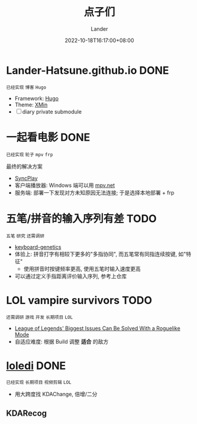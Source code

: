 #+title: 点子们
#+date: 2022-10-18T16:17:00+08:00
#+weight: 1
#+categories[]: misc
#+tags[]: todo idea
#+author: Lander
#+draft: false

# more

* Lander-Hatsune.github.io                                             :DONE:

=已经实现= =博客= =Hugo=

- Framework: [[https://gohugo.io/][Hugo]]
- Theme: [[https://xmin.yihui.org/][XMin]]
- [-] diary private submodule

* 一起看电影                                                           :DONE:

=已经实现= =轮子= =mpv= =frp=

最终的解决方案

- [[https://syncplay.pl/][SyncPlay]]
- 客户端播放器: Windows 端可以用 [[https://github.com/mpvnet-player/mpv.net][mpv.net]]
- 服务端: 部署一下发现对方未知原因无法连接; 于是选择本地部署 + frp

* 五笔/拼音的输入序列有差                                              :TODO:

=五笔= =研究= =还需调研=

- [[https://github.com/MadRabbit/keyboard-genetics][keyboard-genetics]]
- 体验上: 拼音打字有相较下更多的"多指协同", 而五笔常有同指连续按键, 如"特征"
  - 使用拼音时按键频率更高, 使用五笔时输入速度更高
- 可以通过定义手指距离评价输入序列, 参考上仓库
  
* LOL vampire survivors                                                :TODO:

=还需调研= =游戏= =开发= =长期项目= =LOL=

- [[https://www.cbr.com/league-of-legends-roguelike-mode-issues-riot-games/][League of Legends' Biggest Issues Can Be Solved With a Roguelike Mode]]
- 自适应难度: 根据 Build 调整 *适合* 的敌方

* [[https://github.com/Lander-Hatsune/loledi][loledi]]                                                               :DONE:

=已经实现= =长期项目= =视频剪辑= =LOL=

- 用大跨度找 KDAChange, 倍增/二分

** KDARecog

